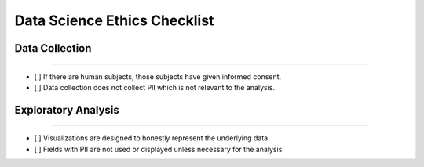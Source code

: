 
Data Science Ethics Checklist
============

Data Collection
---------

----

* [ ] If there are human subjects, those subjects have given informed consent.
* [ ] Data collection does not collect PII which is not relevant to the analysis.

Exploratory Analysis
---------

----

* [ ] Visualizations are designed to honestly represent the underlying data.
* [ ] Fields with PII are not used or displayed unless necessary for the analysis.

